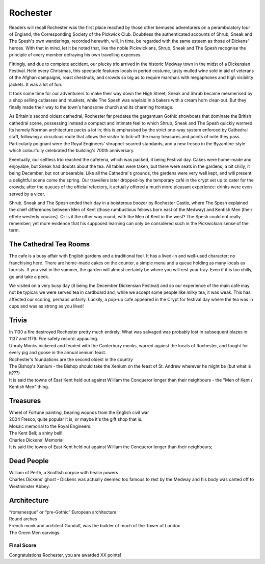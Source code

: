 .. title: Rochester
.. location: Rochester
.. church_name: Cathedral Church of Christ and the Blessed Virgin Mary
.. slug: rochester
.. date: 2011-12-04 16:00:00 UTC+0:00
.. tags: cathedral, rochester, tea
.. link: 
.. description: The official Cathedral Cafe visit to Rochester cathedral
.. type: text
.. class: rochester
.. summary: Rochester Cathedral is a fine Norman,has a famous mouse,has a really old clock and has roots with one of our most famous writers.

================
Rochester
================

.. raw:: html

	<div class="teaser">

	<p>England's second oldest Cathedral and possibly it's finest Norman church, in the smallest diocese, this intimate church in central Rochester has over 1400 years of history and was cheated out of one of England's greatest dead bodies — Charles John Huffam Dickens.</p>

 
	<p><span class="strong">Must-Dos:</span> <i>Wheel Of Fortune, read the (slightly bitter) Dickens trivia, drink tea.</i></p>

.. raw:: html

	</div>

.. TEASER_END

Readers will recall Rochester was the first place reached by those other bemused adventurers on a perambulatory tour of England, the Corresponding Society of the Pickwick Club. Doubtless the authenticated accounts of Shrub, Sneak and The Spesh's own wanderings, recorded herewith, will, in time, be regarded with the same esteem as those of Dickens' heroes. With that in mind, let it be noted that, like the noble Pickwickians, Shrub, Sneak and The Spesh recognise the principle of every member defraying his own travelling expenses.

Fittingly, and due to complete accident, our plucky trio arrived in the historic Medway town in the midst of a Dickensian Festival. Held every Christmas, this spectacle features locals in period costume, tasty mulled wine sold in aid of veterans of the Afghan campaigns, roast chestnuts, and crowds so big as to require marshals with megaphones and high visibility jackets. It was a lot of fun.

It took some time for our adventurers to make their way down the High Street; Sneak and Shrub became mesmerised by a shop selling cutlasses and muskets, while The Spesh was waylaid in a bakers with a cream horn clear-out. But they finally made their way to the town's handsome church and its charming frontage.

As Britain's second oldest cathedral, Rochester far predates the gargantuan Gothic showboats that dominate the British cathedral scene, possessing instead a compact and intimate feel to which Shrub, Sneak and The Spesh quickly warmed. Its homely Norman architecture packs a lot in; this is emphasised by the strict one-way system enforced by Cathedral staff, following a circuitous route that allows the visitor to tick-off the many treasures and points of note they pass. Particularly poignant were the Royal Engineers' shrapnel-scarred standards, and a new fresco in the Byzantine-style which colourfully celebrated the building's 700th anniversary.

Eventually, our selfless trio reached the cafeteria, which was packed, it being Festival day. Cakes were home-made and enjoyable, but Sneak had doubts about the tea. All tables were taken, but there were seats in the gardens; a bit chilly, it being December, but not unbearable. Like all the Cathedral's grounds, the gardens were very well kept, and will present a delightful scene come the spring. Our travellers later dropped-by the temporary café in the crypt set up to cater for the crowds; after the queues of the official refectory, it actually offered a much more pleasant experience: drinks were \
even served by a vicar.

Shrub, Sneak and The Spesh ended their day in a boisterous boozer by Rochester Castle, where The Spesh explained the chief differences between Men of Kent (those rumbustious fellows born east of the Medway) and Kentish Men (their effete westerly cousins). Or is it the other way round, with the Men of Kent in the west? The Spesh could not really remember; yet more evidence that his supposed learning can only be considered such in the Pickwickian sense of the term.

The Cathedral Tea Rooms
~~~~~~~~~~~~~~~~~~~~~~~

The cafe is a busy affair with English gardens and a traditional feel. It has a lived-in and well-used character; no franchising here.
There are home-made cakes on the counter, a simple menu and a queue holding as many locals as tourists. If you visit in the summer, the garden will almost certainly be where you will rest your tray. Even if it is too chilly, go and take a peek.

We visited on a very busy day (it being the December Dickensian Festival) and so our experience of the main café may not be typical: we were served tea in cardboard and, while we accept some people like milky tea, it was weak. This has affected our scoring, perhaps unfairly. Luckily, a pop-up cafe appeared in the Crypt for festival day where the tea was in cups and was as strong as you liked!

Trivia
~~~~~~

| In 1130 a fire destroyed Rochester pretty much entirely. What was salvaged was probably lost in subsequent blazes in 1137 and 1179. Fire safety record: appauling.
| Unruly Monks bickered and feuded with the Canterbury monks, warred against the locals of Rochester, and fought for every pig and goose in the annual xenium feast.
| Rochester's foundations are the second oldest in the country
| The Bishop's Xenium - the Bishop should take the Xenium on the feast of St. Andrew wherever he might be (but what is it???)
| It is said the towns of East Kent held out against William the Conqueror longer than their neighbours - the "Men of Kent / Kentish Men" thing.

Treasures
~~~~~~~~~

| Wheel of Fortune painting, bearing wounds from the English civil war
| 2004 Fresco, quite popular it is, or maybe it's the gift shop that is.
| Mosaic memorial to the Royal Engineers.
| The Kent Bell; a shiny bell!
| Charles Dickens' Memorial
| It is said the towns of East Kent held out against William the Conqueror longer than their neighbours;

Dead People
~~~~~~~~~~~

| William of Perth, a Scottish corpse with healin powers
| Charles Dickens’ ghost - Dickens was actually deemed too famous to rest by the Medway and his body was carted off to  Westminster Abbey.

Architecture
~~~~~~~~~~~~

| “romanesque” or “pre-Gothic” European architecture
| Round arches
| French monk and architect Gundulf, was the builder of much of the Tower of London
| The Green Men carvings

Final Score
-----------

Congratulations Rochester, you are awarded XX points!
